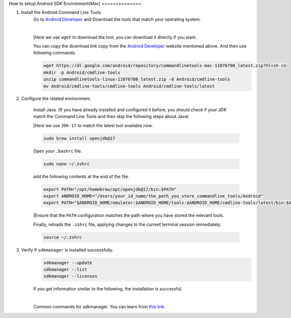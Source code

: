 How to setup Android SDK Environment(Mac)
==============.

1. Install the Android Command Line Tools.
    Go to `Android Developer <https://developer.android.com/studio>`_ and Download the tools that match your operating system.

    .. image::  ../../images/android-command-line-tool.png
        :align: center

    |

    |Here we use ``wget`` to download the tool, you can download it directly if you want.

    You can copy the download link copy from the `Android Developer <https://developer.android.com/studio>`_ website mentioned above.
    And then use following commands.

    .. code-block:: bash

        wget https://dl.google.com/android/repository/commandlinetools-mac-11076708_latest.zip?hl=zh-cn
        mkdir -p Android/cmdline-tools
        unzip commandlinetools-linux-11076708_latest.zip -d Android/cmdline-tools
        mv Android/cmdline-tools/cmdline-tools Android/cmdline-tools/latest

2. Configure the related environment.

    Install Java. (If you have already installed and configured it before, you should
    check if your JDK match the Command Line Tools and then skip the following steps about Java)

    |Here we use ``JDK-17`` to match the latest tool available now.

    .. code-block:: bash

        sudo brew install openjdk@17

    Open your ``.bashrc`` file.

    .. code-block:: bash

        sudo nano ~/.zshrc

    add the following contents at the end of the file.

    .. code-block:: bash

        export PATH="/opt/homebrew/opt/openjdk@17/bin:$PATH"
        export ANDROID_HOME="/Users/your_id_name/the_path_you_store_commandline_tools/Android"
        export PATH="$ANDROID_HOME/emulator:$ANDROID_HOME/tools:$ANDROID_HOME/cmdline-tools/latest/bin:$ANDROID_HOME/tools/bin:$ANDROID_HOME/cmdline-tools/latest:$ANDROID_HOME/platform-tools:$PATH"

    |Ensure that the ``PATH`` configuration matches the path where you have stored the relevant tools.

    Finally,  reloads the ``.zshrc`` file, applying changes to the current terminal session immediately.

    .. code-block:: bash

        source ~/.zshrc

3. Verify if ``sdkmanager`` is installed successfully.
    .. code-block:: bash

        sdkmanager --update
        sdkmanager --list
        sdkmanager --licenses

    If you get information similar to the following, the installation is successful.

    .. image::  ../../images/sdkmanager-licenses.png
        :align: center

    |

    Common commands for sdkmanager. You can learn from `this link <https://developer.android.com/tools/sdkmanager>`_.

